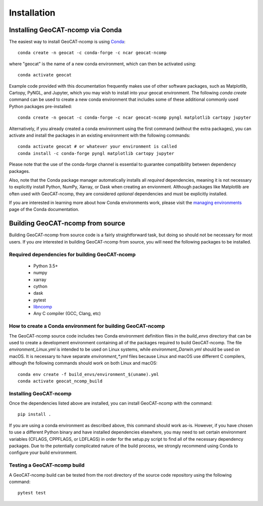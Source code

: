 Installation
============

Installing GeoCAT-ncomp via Conda
---------------------------------

The easiest way to install GeoCAT-ncomp is using
`Conda <http://conda.pydata.org/docs/>`_::

    conda create -n geocat -c conda-forge -c ncar geocat-ncomp

where "geocat" is the name of a new conda environment, which can then be
activated using::

    conda activate geocat

Example code provided with this documentation frequently makes use of other
software packages, such as Matplotlib, Cartopy, PyNGL, and Jupyter, which you
may wish to install into your geocat environment.  The following `conda create`
command can be used to create a new conda environment that includes some of
these additional commonly used Python packages pre-installed::

    conda create -n geocat -c conda-forge -c ncar geocat-ncomp pyngl matplotlib cartopy jupyter

Alternatively, if you already created a conda environment using the first
command (without the extra packages), you can activate and install the packages
in an existing environment with the following commands::

    conda activate geocat # or whatever your environment is called
    conda install -c conda-forge pyngl matplotlib cartopy jupyter

Please note that the use of the conda-forge channel is essential to guarantee
compatibility between dependency packages.

Also, note that the Conda package manager automatically installs all `required`
dependencies, meaning it is not necessary to explicitly install Python, NumPy,
Xarray, or Dask when creating an envionment.  Although packages like Matplotlib
are often used with GeoCAT-ncomp, they are considered `optional` dependencies and
must be explicitly installed.

If you are interested in learning more about how Conda environments work, please
visit the `managing environments <https://docs.conda.io/projects/conda/en/latest/user-guide/tasks/manage-environments.html>`_
page of the Conda documentation.


Building GeoCAT-ncomp from source
---------------------------------

Building GeoCAT-ncomp from source code is a fairly straightforward task, but
doing so should not be necessary for most users. If you `are` interested in
building GeoCAT-ncomp from source, you will need the following packages to be
installed.

Required dependencies for building GeoCAT-ncomp
^^^^^^^^^^^^^^^^^^^^^^^^^^^^^^^^^^^^^^^^^^^^^^^

    - Python 3.5+
    - numpy
    - xarray
    - cython
    - dask
    - pytest
    - `libncomp <https://github.com/NCAR/libncomp/>`_
    - Any C compiler (GCC, Clang, etc)


How to create a Conda environment for building GeoCAT-ncomp
^^^^^^^^^^^^^^^^^^^^^^^^^^^^^^^^^^^^^^^^^^^^^^^^^^^^^^^^^^^

The GeoCAT-ncomp source code includes two Conda environment definition files in
the `build_envs` directory that can be used to create a development environment
containing all of the packages required to build GeoCAT-ncomp.  The file
`environment_Linux.yml` is intended to be used on Linux systems, while
`environment_Darwin.yml` should be used on macOS.  It is necessary to have
separate `environment_*.yml` files because Linux and macOS use different C
compilers, although the following commands should work on both Linux and macOS::

    conda env create -f build_envs/environment_$(uname).yml
    conda activate geocat_ncomp_build


Installing GeoCAT-ncomp
^^^^^^^^^^^^^^^^^^^^^^^
 
Once the dependencies listed above are installed, you can install GeoCAT-ncomp
with the command::

    pip install .

If you are using a conda environment as described above, this command should
work as-is.  However, if you have chosen to use a different Python binary and
have installed dependencies elsewhere, you may need to set certain environment
variables (CFLAGS, CPPFLAGS, or LDFLAGS) in order for the setup.py script to
find all of the necessary dependency packages.  Due to the potentially
complicated nature of the build process, we strongly recommend using Conda to
configure your build environment.


Testing a GeoCAT-ncomp build
^^^^^^^^^^^^^^^^^^^^^^^^^^^^

A GeoCAT-ncomp build can be tested from the root directory of the source code
repository using the following command::

    pytest test
